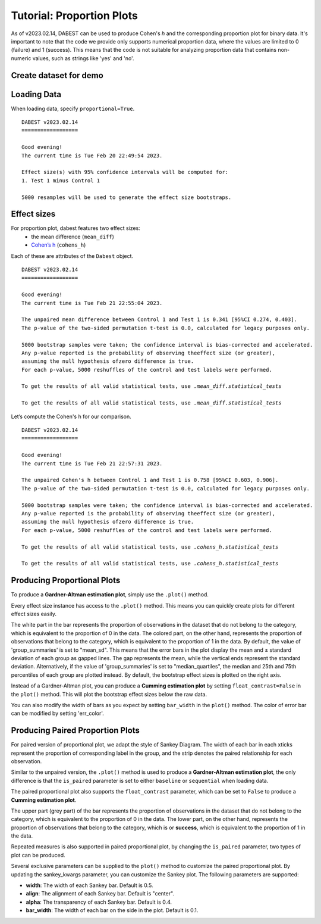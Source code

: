 .. _Proportion Plots:


==========================
Tutorial: Proportion Plots
==========================

As of v2023.02.14, DABEST can be used to produce Cohen's *h* and the corresponding proportion plot for binary data. It's important to note that the code we provide only supports numerical proportion data, 
where the values are limited to 0 (failure) and 1 (success). This means that the code is not suitable for 
analyzing proportion data that contains non-numeric values, such as strings like 'yes' and 'no'.

Create dataset for demo
-----------------------

.. code-block:: python3
  :linenos:


    import numpy as np
    import pandas as pd

    np.random.seed(9999) # Fix the seed so the results are replicable.
    Ns = 40 # The number of samples taken from each population

    # Create samples
    n = 1
    c1 = np.random.binomial(n, 0.2, size=N)
    c2 = np.random.binomial(n, 0.2, size=N)
    c3 = np.random.binomial(n, 0.8, size=N)

    t1 = np.random.binomial(n, 0.5, size=N)
    t2 = np.random.binomial(n, 0.2, size=N)
    t3 = np.random.binomial(n, 0.3, size=N)
    t4 = np.random.binomial(n, 0.4, size=N)
    t5 = np.random.binomial(n, 0.5, size=N)
    t6 = np.random.binomial(n, 0.6, size=N)


    # Add a `gender` column for coloring the data.
    females = np.repeat('Female', N / 2).tolist()
    males = np.repeat('Male', N / 2).tolist()
    gender = females + males

    # Add an `id` column for paired data plotting.
    id_col = pd.Series(range(1, N + 1))

    # Combine samples and gender into a DataFrame.
    df = pd.DataFrame({'Control 1': c1, 'Test 1': t1,
                       'Control 2': c2, 'Test 2': t2,
                       'Control 3': c3, 'Test 3': t3,
                       'Test 4': t4, 'Test 5': t5, 'Test 6': t6,
                       'Gender': gender, 'ID': id_col
                       })
    df.head()


.. raw:: html

    <div>
    <style scoped>
      /*  .dataframe tbody tr th:only-of-type {
            vertical-align: middle;
        }

        
        } */
    </style>
    <table border="1" class="dataframe">
        <thead>
            <tr style="text-align: right;">
                <th></th>
                <th>Control 1</th>
                <th>Test 1</th>
                <th>Control 2</th>
                <th>Test 2</th>
                <th>Control 3</th>
                <th>Test 3</th>
                <th>Test 4</th>
                <th>Test 5</th>
                <th>Test 6</th>
                <th>Gender</th>
                <th>ID</th>
            </tr>
        </thead>
        <tbody>
            <tr>
                <td>0</td>
                <td>1</td>
                <td>0</td>
                <td>0</td>
                <td>0</td>
                <td>1</td>
                <td>1</td>
                <td>0</td>
                <td>0</td>
                <td>1</td>
                <td>Female</td>
                <td>1</td>
            </tr>
            <tr>
                <td>1</td>
                <td>0</td>
                <td>0</td>
                <td>0</td>
                <td>1</td>
                <td>0</td>
                <td>1</td>
                <td>1</td>
                <td>0</td>
                <td>0</td>
                <td>Female</td>
                <td>2</td>
            </tr>
            <tr>
                <td>2</td>
                <td>0</td>
                <td>1</td>
                <td>0</td>
                <td>1</td>
                <td>1</td>
                <td>1</td>
                <td>0</td>
                <td>1</td>
                <td>1</td>
                <td>Female</td>
                <td>3</td>
            </tr>
            <tr>
                <td>3</td>
                <td>0</td>
                <td>0</td>
                <td>0</td>
                <td>0</td>
                <td>1</td>
                <td>0</td>
                <td>0</td>
                <td>1</td>
                <td>0</td>
                <td>Female</td>
                <td>4</td>
            </tr>
            <tr>
                <td>4</td>
                <td>0</td>
                <td>0</td>
                <td>0</td>
                <td>0</td>
                <td>1</td>
                <td>1</td>
                <td>1</td>
                <td>0</td>
                <td>1</td>
                <td>Female</td>
                <td>5</td>
            </tr>
        </tbody>
    </table>
    </div>

Loading Data
------------

When loading data, specify ``proportional=True``.

.. code-block:: python3
  :linenos:


    two_groups_unpaired = dabest.load(df, idx=("Control 1", "Test 1"), proportional=True)

.. code-block:: python3
  :linenos:


    two_groups_unpaired


.. parsed-literal::
    DABEST v2023.02.14
    ==================
                
    Good evening!
    The current time is Tue Feb 20 22:49:54 2023.

    Effect size(s) with 95% confidence intervals will be computed for:
    1. Test 1 minus Control 1

    5000 resamples will be used to generate the effect size bootstraps.

Effect sizes
------------

For proportion plot, dabest features two effect sizes:
  - the mean difference (``mean_diff``)
  - `Cohen’s h <https://en.wikipedia.org/wiki/Cohen%27s_h>`__ (``cohens_h``)

Each of these are attributes of the ``Dabest`` object.

.. code-block:: python3
  :linenos:


    two_groups_unpaired.mean_diff

.. parsed-literal::
    DABEST v2023.02.14
    ==================
                
    Good evening!
    The current time is Tue Feb 21 22:55:04 2023.

    The unpaired mean difference between Control 1 and Test 1 is 0.341 [95%CI 0.274, 0.403].
    The p-value of the two-sided permutation t-test is 0.0, calculated for legacy purposes only. 

    5000 bootstrap samples were taken; the confidence interval is bias-corrected and accelerated.
    Any p-value reported is the probability of observing theeffect size (or greater),
    assuming the null hypothesis ofzero difference is true.
    For each p-value, 5000 reshuffles of the control and test labels were performed.

    To get the results of all valid statistical tests, use `.mean_diff.statistical_tests`

    To get the results of all valid statistical tests, use `.mean_diff.statistical_tests`

Let’s compute the Cohen's h for our comparison.

.. code-block:: python3
  :linenos:

  two_groups_unpaired.cohens_h

.. parsed-literal::
    DABEST v2023.02.14
    ==================
                
    Good evening!
    The current time is Tue Feb 21 22:57:31 2023.

    The unpaired Cohen's h between Control 1 and Test 1 is 0.758 [95%CI 0.603, 0.906].
    The p-value of the two-sided permutation t-test is 0.0, calculated for legacy purposes only. 

    5000 bootstrap samples were taken; the confidence interval is bias-corrected and accelerated.
    Any p-value reported is the probability of observing theeffect size (or greater),
    assuming the null hypothesis ofzero difference is true.
    For each p-value, 5000 reshuffles of the control and test labels were performed.

    To get the results of all valid statistical tests, use `.cohens_h.statistical_tests`

    To get the results of all valid statistical tests, use `.cohens_h.statistical_tests`


Producing Proportional Plots
----------------------------

To produce a **Gardner-Altman estimation plot**, simply use the
``.plot()`` method. 

Every effect size instance has access to the ``.plot()`` method. This
means you can quickly create plots for different effect sizes easily.

.. code-block:: python3
  :linenos:


  two_groups_unpaired.mean_diff.plot();

.. image:: _images/prop_1.png

.. code-block:: python3
  :linenos:


    two_groups_unpaired.cohens_h.plot();



.. image:: _images/prop_2.png

The white part in the bar represents the proportion of observations in the dataset that do not belong to the category, which is 
equivalent to the proportion of 0 in the data. The colored part, on the other hand, represents the proportion of observations 
that belong to the category, which is equivalent to the proportion of 1 in the data. By default, the value of 'group_summaries' 
is set to "mean_sd". This means that the error bars in the plot display the mean and ± standard deviation of each group as 
gapped lines. The gap represents the mean, while the vertical ends represent the standard deviation. Alternatively, if the 
value of 'group_summaries' is set to "median_quartiles", the median and 25th and 75th percentiles of each group are plotted instead. 
By default, the bootstrap effect sizes is plotted on the right axis.

Instead of a Gardner-Altman plot, you can produce a **Cumming estimation
plot** by setting ``float_contrast=False`` in the ``plot()`` method.
This will plot the bootstrap effect sizes below the raw data.

.. code-block:: python3
  :linenos:


    two_groups_unpaired.mean_diff.plot(float_contrast=False);



.. image:: _images/prop_3.png

You can also modify the width of bars as you expect by setting ``bar_width`` in the ``plot()`` method. The color of error bar can be modified by setting 'err_color'.

.. code-block:: python3
  :linenos:


    two_groups_unpaired.mean_diff.plot(bar_width=0.3);

.. image:: _images/prop_4.png

Producing Paired Proportion Plots
---------------------------------
For paired version of proportional plot, we adapt the style of Sankey Diagram. The width of each bar in each xticks represent 
the proportion of corresponding label in the group, and the strip denotes the paired relationship for each observation.

Similar to the unpaired version, the ``.plot()`` method is used to produce a **Gardner-Altman estimation plot**, the only difference is that
the ``is_paired`` parameter is set to either ``baseline`` or  ``sequential`` when loading data.

.. code-block:: python3
  :linenos:


    two_groups_baseline = dabest.load(df, idx=("Control 1", "Test 1"), 
                                  proportional=True, paired="baseline", id_col="ID")
    
    two_groups_baseline.mean_diff.plot();

.. image:: _images/sankey_1.png

The paired proportional plot also supports the ``float_contrast`` parameter, which can be set to ``False`` to produce a **Cumming estimation plot**.

.. code-block:: python3
  :linenos:


    two_groups_baseline.mean_diff.plot(float_contrast=False);



.. image:: _images/sankey_2.png


The upper part (grey part) of the bar represents the proportion of observations in the dataset that do not belong to the category, which is
equivalent to the proportion of 0 in the data. The lower part, on the other hand, represents the proportion of observations that belong to the category, which is
or **success**, which is equivalent to the proportion of 1 in the data. 


Repeated measures is also supported in paired proportional plot, by changing the ``is_paired`` parameter, two types of plot can be produced.


.. code-block:: python3
  :linenos:

  multi_group_baseline = dabest.load(df, idx=((("Control 1", "Test 1","Test 2", "Test 3"),
                                ("Test 4", "Test 5", "Test 6"))),
                    proportional=True, paired="baseline", id_col="ID")

  multi_group_baseline.mean_diff.plot();

.. image:: _images/sankey_3.png

.. code-block:: python3
  :linenos:

  multi_group_sequential = dabest.load(df, idx=((("Control 1", "Test 1","Test 2", "Test 3"),
                                ("Test 4", "Test 5", "Test 6"))),
                    proportional=True, paired="baseline", id_col="ID")

  multi_group_sequential.mean_diff.plot();

.. image:: _images/sankey_4.png

.. code-block:: python3
  :linenos:

  multi_group_baseline_specify = dabest.load(df, idx=(("Control 1", "Test 1","Test 2", "Test 3",
                                "Test 4", "Test 5", "Test 6")),
                    proportional=True, paired="baseline", id_col="ID")

  multi_group_baseline_specify.mean_diff.plot();

.. image:: _images/sankey_5.png

Several exclusive parameters can be supplied to the ``plot()`` method to customize the paired proportional plot.
By updating the sankey_kwargs parameter, you can customize the Sankey plot. The following parameters are supported:

- **width**: The width of each Sankey bar. Default is 0.5.
- **align**: The alignment of each Sankey bar. Default is "center".
- **alpha**: The transparency of each Sankey bar. Default is 0.4.
- **bar_width**: The width of each bar on the side in the plot. Default is 0.1.

.. code-block:: python3
  :linenos:

  two_groups_baseline.mean_diff.plot(sankey_kwargs = {"alpha": 0.2});

.. image:: _images/sankey_6.png